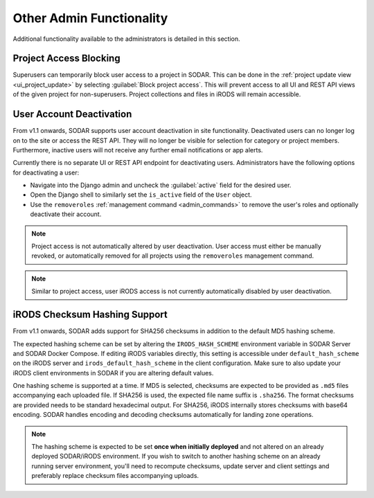 .. _admin_other:

Other Admin Functionality
^^^^^^^^^^^^^^^^^^^^^^^^^

Additional functionality available to the administrators is detailed in this
section.


Project Access Blocking
=======================

Superusers can temporarily block user access to a project in SODAR. This can be
done in the :ref:`project update view <ui_project_update>` by selecting
:guilabel:`Block project access`. This will prevent access to all UI and REST
API views of the given project for non-superusers. Project collections and files
in iRODS will remain accessible.


User Account Deactivation
=========================

From v1.1 onwards, SODAR supports user account deactivation in site
functionality. Deactivated users can no longer log on to the site or access the
REST API. They will no longer be visible for selection for category or project
members. Furthermore, inactive users will not receive any further email
notifications or app alerts.

Currently there is no separate UI or REST API endpoint for deactivating users.
Administrators have the following options for deactivating a user:

- Navigate into the Django admin and uncheck the :guilabel:`active` field for
  the desired user.
- Open the Django shell to similarly set the ``is_active`` field of the ``User``
  object.
- Use the ``removeroles`` :ref:`management command <admin_commands>` to remove
  the user's roles and optionally deactivate their account.

.. note::

    Project access is not automatically altered by user deactivation. User
    access must either be manually revoked, or automatically removed for all
    projects using the ``removeroles`` management command.

.. note::

    Similar to project access, user iRODS access is not currently automatically
    disabled by user deactivation.


.. _admin_other_hash_scheme:

iRODS Checksum Hashing Support
==============================

From v1.1 onwards, SODAR adds support for SHA256 checksums in addition to the
default MD5 hashing scheme.

The expected hashing scheme can be set by altering the ``IRODS_HASH_SCHEME``
environment variable in SODAR Server and SODAR Docker Compose. If editing iRODS
variables directly, this setting is accessible under ``default_hash_scheme`` on
the iRODS server and ``irods_default_hash_scheme`` in the client configuration.
Make sure to also update your iRODS client environments in SODAR if you are
altering default values.

One hashing scheme is supported at a time. If MD5 is selected, checksums are
expected to be provided as ``.md5`` files accompanying each uploaded file. If
SHA256 is used, the expected file name suffix is ``.sha256``. The format
checksums are provided needs to be standard hexadecimal output. For SHA256,
iRODS internally stores checksums with base64 encoding. SODAR handles encoding
and decoding checksums automatically for landing zone operations.

.. note::

    The hashing scheme is expected to be set **once when initially deployed**
    and not altered on an already deployed SODAR/iRODS environment. If you wish
    to switch to another hashing scheme on an already running server
    environment, you'll need to recompute checksums, update server and client
    settings and preferably replace checksum files accompanying uploads.
